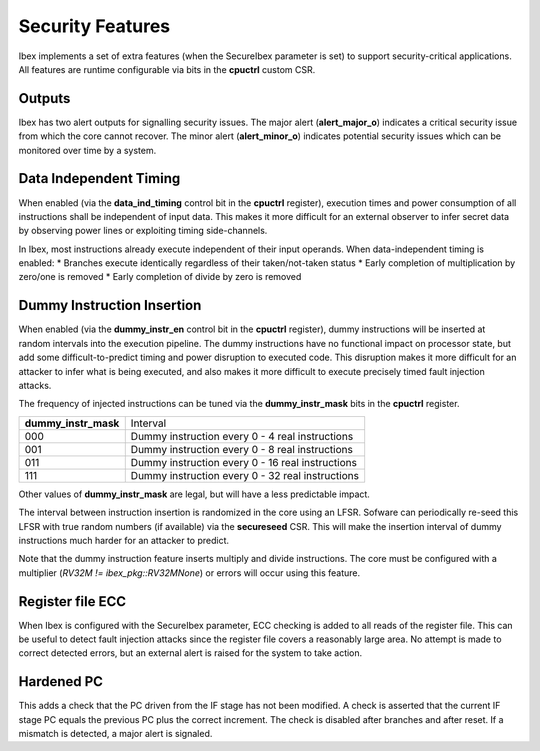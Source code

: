 .. _security:

Security Features
=================

Ibex implements a set of extra features (when the SecureIbex parameter is set) to support security-critical applications.
All features are runtime configurable via bits in the **cpuctrl** custom CSR.

Outputs
-------

Ibex has two alert outputs for signalling security issues.
The major alert (**alert_major_o**) indicates a critical security issue from which the core cannot recover.
The minor alert (**alert_minor_o**) indicates potential security issues which can be monitored over time by a system.

Data Independent Timing
-----------------------

When enabled (via the **data_ind_timing** control bit in the **cpuctrl** register), execution times and power consumption of all instructions shall be independent of input data.
This makes it more difficult for an external observer to infer secret data by observing power lines or exploiting timing side-channels.

In Ibex, most instructions already execute independent of their input operands.
When data-independent timing is enabled:
* Branches execute identically regardless of their taken/not-taken status
* Early completion of multiplication by zero/one is removed
* Early completion of divide by zero is removed

Dummy Instruction Insertion
---------------------------

When enabled (via the **dummy_instr_en** control bit in the **cpuctrl** register), dummy instructions will be inserted at random intervals into the execution pipeline.
The dummy instructions have no functional impact on processor state, but add some difficult-to-predict timing and power disruption to executed code.
This disruption makes it more difficult for an attacker to infer what is being executed, and also makes it more difficult to execute precisely timed fault injection attacks.

The frequency of injected instructions can be tuned via the **dummy_instr_mask** bits in the **cpuctrl** register.

+----------------------+----------------------------------------------------------+
| **dummy_instr_mask** | Interval                                                 |
+----------------------+----------------------------------------------------------+
| 000                  | Dummy instruction every 0 - 4 real instructions          |
+----------------------+----------------------------------------------------------+
| 001                  | Dummy instruction every 0 - 8 real instructions          |
+----------------------+----------------------------------------------------------+
| 011                  | Dummy instruction every 0 - 16 real instructions         |
+----------------------+----------------------------------------------------------+
| 111                  | Dummy instruction every 0 - 32 real instructions         |
+----------------------+----------------------------------------------------------+

Other values of **dummy_instr_mask** are legal, but will have a less predictable impact.

The interval between instruction insertion is randomized in the core using an LFSR.
Sofware can periodically re-seed this LFSR with true random numbers (if available) via the **secureseed** CSR.
This will make the insertion interval of dummy instructions much harder for an attacker to predict.

Note that the dummy instruction feature inserts multiply and divide instructions.
The core must be configured with a multiplier (`RV32M != ibex_pkg::RV32MNone`) or errors will occur using this feature.

Register file ECC
-----------------

When Ibex is configured with the SecureIbex parameter, ECC checking is added to all reads of the register file.
This can be useful to detect fault injection attacks since the register file covers a reasonably large area.
No attempt is made to correct detected errors, but an external alert is raised for the system to take action.

Hardened PC
-----------

This adds a check that the PC driven from the IF stage has not been modified.
A check is asserted that the current IF stage PC equals the previous PC plus the correct increment.
The check is disabled after branches and after reset.
If a mismatch is detected, a major alert is signaled.
